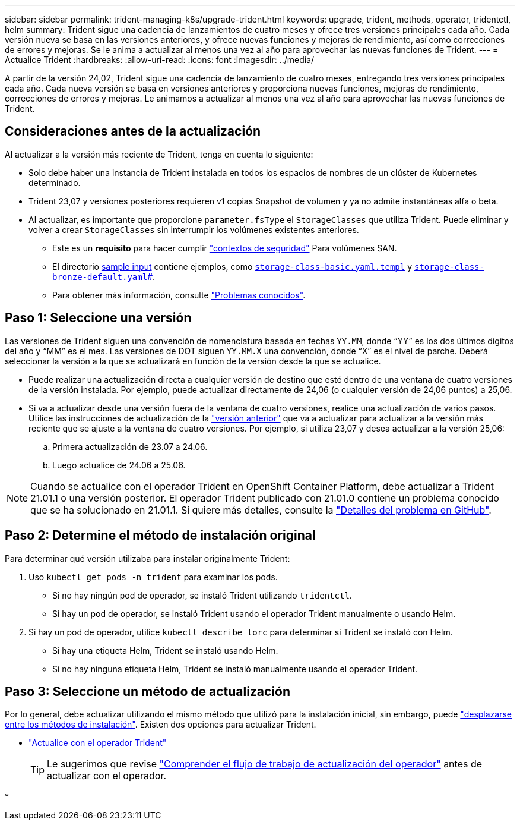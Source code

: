 ---
sidebar: sidebar 
permalink: trident-managing-k8s/upgrade-trident.html 
keywords: upgrade, trident, methods, operator, tridentctl, helm 
summary: Trident sigue una cadencia de lanzamientos de cuatro meses y ofrece tres versiones principales cada año. Cada versión nueva se basa en las versiones anteriores, y ofrece nuevas funciones y mejoras de rendimiento, así como correcciones de errores y mejoras. Se le anima a actualizar al menos una vez al año para aprovechar las nuevas funciones de Trident. 
---
= Actualice Trident
:hardbreaks:
:allow-uri-read: 
:icons: font
:imagesdir: ../media/


[role="lead"]
A partir de la versión 24,02, Trident sigue una cadencia de lanzamiento de cuatro meses, entregando tres versiones principales cada año. Cada nueva versión se basa en versiones anteriores y proporciona nuevas funciones, mejoras de rendimiento, correcciones de errores y mejoras. Le animamos a actualizar al menos una vez al año para aprovechar las nuevas funciones de Trident.



== Consideraciones antes de la actualización

Al actualizar a la versión más reciente de Trident, tenga en cuenta lo siguiente:

* Solo debe haber una instancia de Trident instalada en todos los espacios de nombres de un clúster de Kubernetes determinado.
* Trident 23,07 y versiones posteriores requieren v1 copias Snapshot de volumen y ya no admite instantáneas alfa o beta.
* Al actualizar, es importante que proporcione `parameter.fsType` el `StorageClasses` que utiliza Trident. Puede eliminar y volver a crear `StorageClasses` sin interrumpir los volúmenes existentes anteriores.
+
** Este es un **requisito** para hacer cumplir https://kubernetes.io/docs/tasks/configure-pod-container/security-context/["contextos de seguridad"^] Para volúmenes SAN.
** El directorio https://github.com/NetApp/trident/tree/master/trident-installer/sample-input[sample input^] contiene ejemplos, como https://github.com/NetApp/trident/blob/master/trident-installer/sample-input/storage-class-samples/storage-class-basic.yaml.templ[`storage-class-basic.yaml.templ`^] y link:https://github.com/NetApp/trident/blob/master/trident-installer/sample-input/storage-class-samples/storage-class-bronze-default.yaml[`storage-class-bronze-default.yaml`#].
** Para obtener más información, consulte link:../trident-rn.html["Problemas conocidos"].






== Paso 1: Seleccione una versión

Las versiones de Trident siguen una convención de nomenclatura basada en fechas `YY.MM`, donde “YY” es los dos últimos dígitos del año y “MM” es el mes. Las versiones de DOT siguen `YY.MM.X` una convención, donde “X” es el nivel de parche. Deberá seleccionar la versión a la que se actualizará en función de la versión desde la que se actualice.

* Puede realizar una actualización directa a cualquier versión de destino que esté dentro de una ventana de cuatro versiones de la versión instalada. Por ejemplo, puede actualizar directamente de 24,06 (o cualquier versión de 24,06 puntos) a 25,06.
* Si va a actualizar desde una versión fuera de la ventana de cuatro versiones, realice una actualización de varios pasos. Utilice las instrucciones de actualización de la link:../earlier-versions.html["versión anterior"] que va a actualizar para actualizar a la versión más reciente que se ajuste a la ventana de cuatro versiones. Por ejemplo, si utiliza 23,07 y desea actualizar a la versión 25,06:
+
.. Primera actualización de 23.07 a 24.06.
.. Luego actualice de 24.06 a 25.06.





NOTE: Cuando se actualice con el operador Trident en OpenShift Container Platform, debe actualizar a Trident 21.01.1 o una versión posterior. El operador Trident publicado con 21.01.0 contiene un problema conocido que se ha solucionado en 21.01.1. Si quiere más detalles, consulte la https://github.com/NetApp/trident/issues/517["Detalles del problema en GitHub"^].



== Paso 2: Determine el método de instalación original

Para determinar qué versión utilizaba para instalar originalmente Trident:

. Uso `kubectl get pods -n trident` para examinar los pods.
+
** Si no hay ningún pod de operador, se instaló Trident utilizando `tridentctl`.
** Si hay un pod de operador, se instaló Trident usando el operador Trident manualmente o usando Helm.


. Si hay un pod de operador, utilice `kubectl describe torc` para determinar si Trident se instaló con Helm.
+
** Si hay una etiqueta Helm, Trident se instaló usando Helm.
** Si no hay ninguna etiqueta Helm, Trident se instaló manualmente usando el operador Trident.






== Paso 3: Seleccione un método de actualización

Por lo general, debe actualizar utilizando el mismo método que utilizó para la instalación inicial, sin embargo, puede link:../trident-get-started/kubernetes-deploy.html#moving-between-installation-methods["desplazarse entre los métodos de instalación"]. Existen dos opciones para actualizar Trident.

* link:upgrade-operator.html["Actualice con el operador Trident"]
+

TIP: Le sugerimos que revise link:upgrade-operator-overview.html["Comprender el flujo de trabajo de actualización del operador"] antes de actualizar con el operador.

* 

